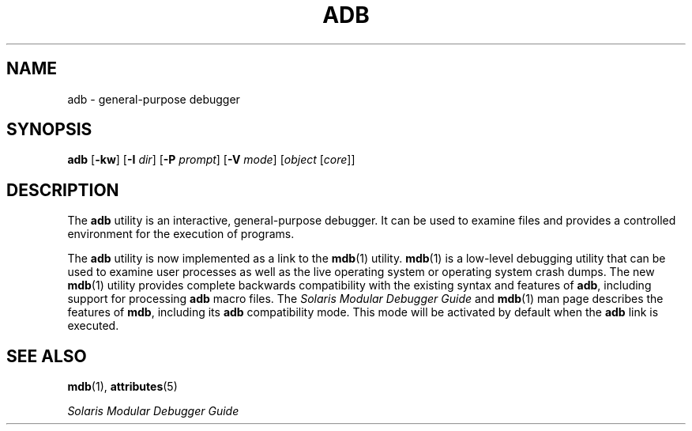 '\" te
.\"  Copyright (c) 2005, Sun Microsystems, Inc.  All Rights Reserved
.\" The contents of this file are subject to the terms of the Common Development and Distribution License (the "License").  You may not use this file except in compliance with the License.
.\" You can obtain a copy of the license at usr/src/OPENSOLARIS.LICENSE or http://www.opensolaris.org/os/licensing.  See the License for the specific language governing permissions and limitations under the License.
.\" When distributing Covered Code, include this CDDL HEADER in each file and include the License file at usr/src/OPENSOLARIS.LICENSE.  If applicable, add the following below this CDDL HEADER, with the fields enclosed by brackets "[]" replaced with your own identifying information: Portions Copyright [yyyy] [name of copyright owner]
.TH ADB 1 "Nov 29, 2005"
.SH NAME
adb \- general-purpose debugger
.SH SYNOPSIS
.LP
.nf
\fBadb\fR [\fB-kw\fR] [\fB-I\fR \fIdir\fR] [\fB-P\fR \fIprompt\fR] [\fB-V\fR \fImode\fR] [\fIobject\fR [\fIcore\fR]]
.fi

.SH DESCRIPTION
.sp
.LP
The \fBadb\fR utility is an interactive, general-purpose debugger. It can be
used to examine files and provides a controlled environment for the execution
of programs.
.sp
.LP
The \fBadb\fR utility is now implemented as a link to the \fBmdb\fR(1) utility.
\fBmdb\fR(1) is a low-level debugging utility that can be used to examine user
processes as well as the live operating system or operating system crash dumps.
The new \fBmdb\fR(1) utility provides complete backwards compatibility with the
existing syntax and features of \fBadb\fR, including support for processing
\fBadb\fR macro files. The \fISolaris Modular Debugger Guide\fR and
\fBmdb\fR(1) man page describes the features of \fBmdb\fR, including its
\fBadb\fR compatibility mode. This mode will be activated by default when the
\fBadb\fR link is executed.
.SH SEE ALSO
.sp
.LP
\fBmdb\fR(1), \fBattributes\fR(5)
.sp
.LP
\fISolaris Modular Debugger Guide\fR
